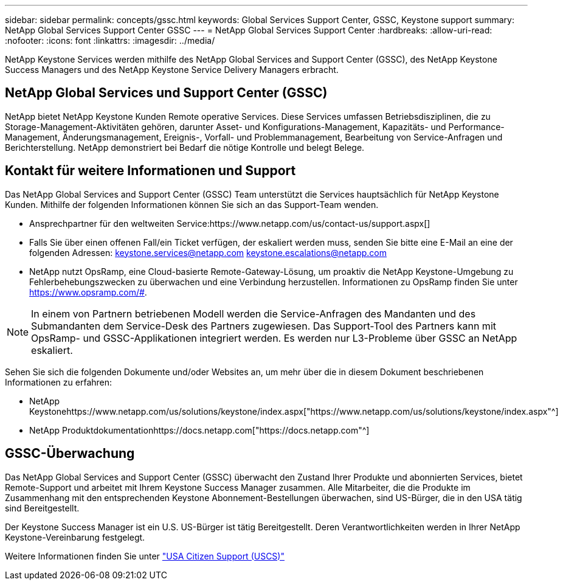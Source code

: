 ---
sidebar: sidebar 
permalink: concepts/gssc.html 
keywords: Global Services Support Center, GSSC, Keystone support 
summary: NetApp Global Services Support Center GSSC 
---
= NetApp Global Services Support Center
:hardbreaks:
:allow-uri-read: 
:nofooter: 
:icons: font
:linkattrs: 
:imagesdir: ../media/


[role="lead"]
NetApp Keystone Services werden mithilfe des NetApp Global Services and Support Center (GSSC), des NetApp Keystone Success Managers und des NetApp Keystone Service Delivery Managers erbracht.



== NetApp Global Services und Support Center (GSSC)

NetApp bietet NetApp Keystone Kunden Remote operative Services. Diese Services umfassen Betriebsdisziplinen, die zu Storage-Management-Aktivitäten gehören, darunter Asset- und Konfigurations-Management, Kapazitäts- und Performance-Management, Änderungsmanagement, Ereignis-, Vorfall- und Problemmanagement, Bearbeitung von Service-Anfragen und Berichterstellung. NetApp demonstriert bei Bedarf die nötige Kontrolle und belegt Belege.



== Kontakt für weitere Informationen und Support

Das NetApp Global Services and Support Center (GSSC) Team unterstützt die Services hauptsächlich für NetApp Keystone Kunden. Mithilfe der folgenden Informationen können Sie sich an das Support-Team wenden.

* Ansprechpartner für den weltweiten Service:https://www.netapp.com/us/contact-us/support.aspx[]
* Falls Sie über einen offenen Fall/ein Ticket verfügen, der eskaliert werden muss, senden Sie bitte eine E-Mail an eine der folgenden Adressen: keystone.services@netapp.com keystone.escalations@netapp.com
* NetApp nutzt OpsRamp, eine Cloud-basierte Remote-Gateway-Lösung, um proaktiv die NetApp Keystone-Umgebung zu Fehlerbehebungszwecken zu überwachen und eine Verbindung herzustellen. Informationen zu OpsRamp finden Sie unter https://www.opsramp.com/#[].



NOTE: In einem von Partnern betriebenen Modell werden die Service-Anfragen des Mandanten und des Submandanten dem Service-Desk des Partners zugewiesen. Das Support-Tool des Partners kann mit OpsRamp- und GSSC-Applikationen integriert werden. Es werden nur L3-Probleme über GSSC an NetApp eskaliert.

Sehen Sie sich die folgenden Dokumente und/oder Websites an, um mehr über die in diesem Dokument beschriebenen Informationen zu erfahren:

* NetApp Keystonehttps://www.netapp.com/us/solutions/keystone/index.aspx["https://www.netapp.com/us/solutions/keystone/index.aspx"^]
* NetApp Produktdokumentationhttps://docs.netapp.com["https://docs.netapp.com"^]




== GSSC-Überwachung

Das NetApp Global Services and Support Center (GSSC) überwacht den Zustand Ihrer Produkte und abonnierten Services, bietet Remote-Support und arbeitet mit Ihrem Keystone Success Manager zusammen. Alle Mitarbeiter, die die Produkte im Zusammenhang mit den entsprechenden Keystone Abonnement-Bestellungen überwachen, sind US-Bürger, die in den USA tätig sind Bereitgestellt.

Der Keystone Success Manager ist ein U.S. US-Bürger ist tätig Bereitgestellt. Deren Verantwortlichkeiten werden in Ihrer NetApp Keystone-Vereinbarung festgelegt.

Weitere Informationen finden Sie unter link:../concepts/uscs.html["USA Citizen Support (USCS)"]
